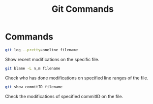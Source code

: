 #+TITLE: Git Commands
#+OPTIONS: toc:nil

* Commands
#+begin_src sh
git log --pretty=oneline filename
#+end_src
Show recent modifications on the specific file.

#+begin_src sh
git blame -L n,m filename
#+end_src
Check who has done modifications on specified line ranges of the file.

#+begin_src sh
git show commitID filename
#+end_src
Check the modifications of specified commitID on the file.
